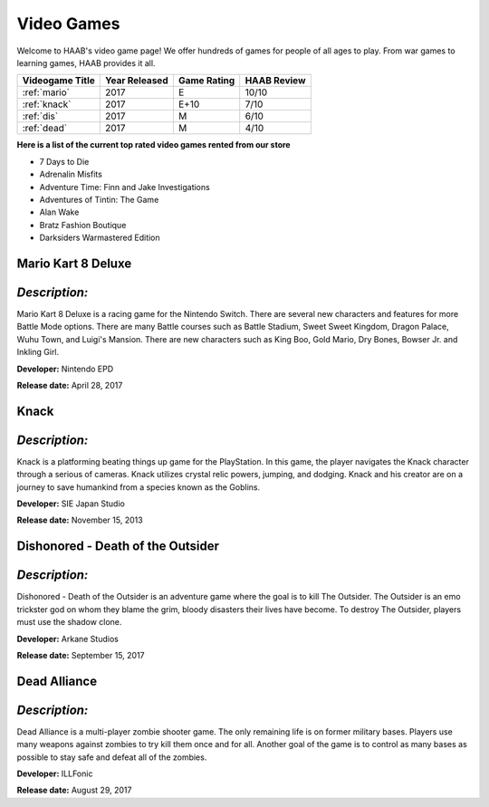 Video Games 
===========

Welcome to HAAB's video game page! We offer hundreds of games for
people of all ages to play. From war games to learning games, HAAB
provides it all.

+-------------------+------------+----------+------------+
| Videogame Title   | Year       | Game     | HAAB Review| 
|                   | Released   | Rating   |            | 
+===================+============+==========+============+
| :ref:`mario`      | 2017       | E        | 10/10      | 
+-------------------+------------+----------+------------+
| :ref:`knack`      | 2017       | E+10     | 7/10       | 
+-------------------+------------+----------+------------+
| :ref:`dis`        | 2017       | M        | 6/10       | 
+-------------------+------------+----------+------------+
| :ref:`dead`       | 2017       | M        | 4/10       |
+-------------------+------------+----------+------------+


**Here is a list of the current top rated video games rented from our store**


* 7 Days to Die
* Adrenalin Misfits
* Adventure Time: Finn and Jake Investigations
* Adventures of Tintin: The Game
* Alan Wake
* Bratz Fashion Boutique
* Darksiders Warmastered Edition

.. _mario:

Mario Kart 8 Deluxe
~~~~~~~~~~~~~~~~~~~~~~~~~~~

.. figure:: images/mario.jpg
    :width: 50%

*Description:*
~~~~~~~~~~~~~~
Mario Kart 8 Deluxe is a racing game for the Nintendo Switch. There
are several new characters and features for more Battle Mode options. There
are many Battle courses such as Battle Stadium, Sweet Sweet Kingdom, Dragon Palace,
Wuhu Town, and Luigi's Mansion. There are new characters such as King Boo, Gold Mario,
Dry Bones, Bowser Jr. and Inkling Girl.

**Developer:** Nintendo EPD

**Release date:** April 28, 2017

.. _knack:

Knack 
~~~~~~~~

.. figure:: images/knack.jpg
    :width: 50%

*Description:*
~~~~~~~~~~~~~~
Knack is a platforming beating things up game for the PlayStation. In this game,
the player navigates the Knack character through a serious of cameras. Knack utilizes crystal 
relic powers, jumping, and dodging. Knack and his creator are on a journey to save humankind
from a species known as the Goblins. 

**Developer:** SIE Japan Studio

**Release date:** November 15, 2013

.. _dis:

Dishonored - Death of the Outsider
~~~~~~~~~~~~~~~~~~~~~~~~~~~~~~~~~~~~

.. figure:: images/dishonored.jpg
    :width: 50%

*Description:*
~~~~~~~~~~~~~~
Dishonored - Death of the Outsider is an adventure game where the goal is to kill
The Outsider. The Outsider is an emo trickster god on whom they blame the grim, bloody
disasters their lives have become. To destroy The Outsider, players must use the 
shadow clone. 

**Developer:** Arkane Studios

**Release date:** September 15, 2017


.. _dead:

Dead Alliance
~~~~~~~~~~~~~~~~

.. figure:: images/dead.jpg
    :width: 50%


*Description:*
~~~~~~~~~~~~~~
Dead Alliance is a multi-player zombie shooter game. The only remaining life is on former
military bases. Players use many weapons against zombies to try kill them once and for 
all. Another goal of the game is to control as many bases as possible to stay safe and
defeat all of the zombies. 

**Developer:** ILLFonic

**Release date:** August 29, 2017







